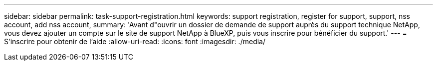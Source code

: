 ---
sidebar: sidebar 
permalink: task-support-registration.html 
keywords: support registration, register for support, support, nss account, add nss account, 
summary: 'Avant d"ouvrir un dossier de demande de support auprès du support technique NetApp, vous devez ajouter un compte sur le site de support NetApp à BlueXP, puis vous inscrire pour bénéficier du support.' 
---
= S'inscrire pour obtenir de l'aide
:allow-uri-read: 
:icons: font
:imagesdir: ./media/


